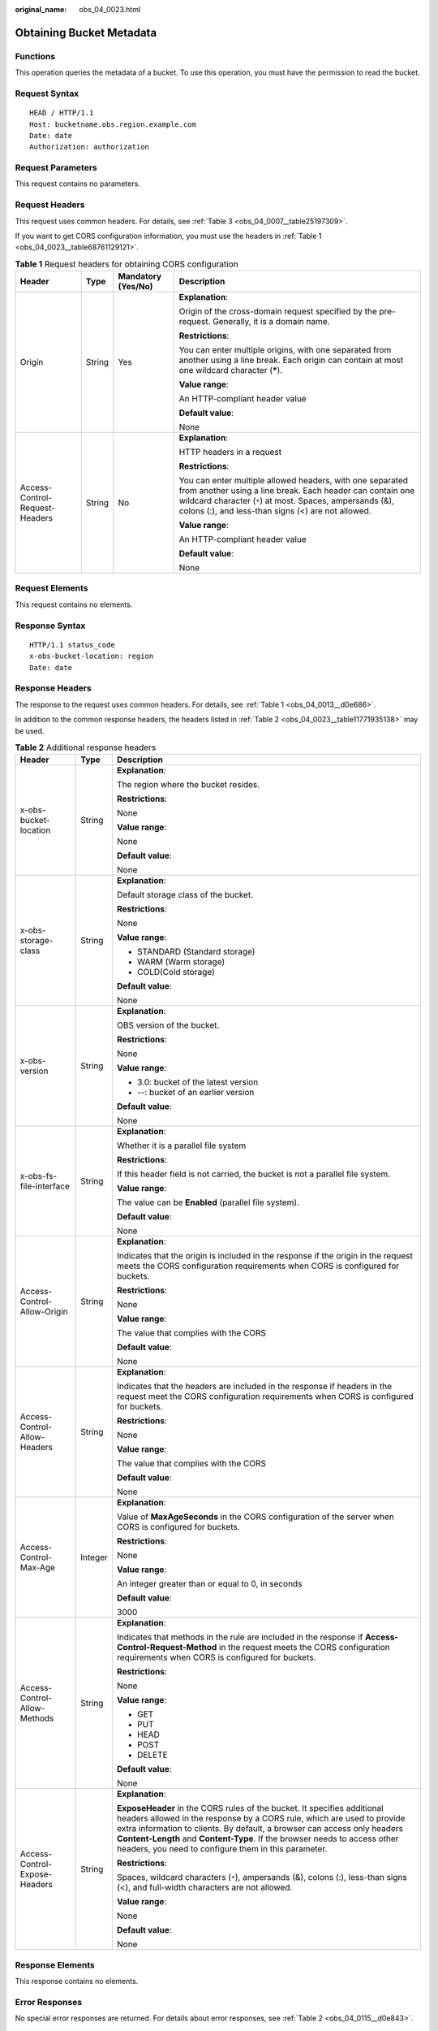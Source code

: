 :original_name: obs_04_0023.html

.. _obs_04_0023:

Obtaining Bucket Metadata
=========================

Functions
---------

This operation queries the metadata of a bucket. To use this operation, you must have the permission to read the bucket.

Request Syntax
--------------

::

   HEAD / HTTP/1.1
   Host: bucketname.obs.region.example.com
   Date: date
   Authorization: authorization

Request Parameters
------------------

This request contains no parameters.

Request Headers
---------------

This request uses common headers. For details, see :ref:`Table 3 <obs_04_0007__table25197309>`.

If you want to get CORS configuration information, you must use the headers in :ref:`Table 1 <obs_04_0023__table68761129121>`.

.. _obs_04_0023__table68761129121:

.. table:: **Table 1** Request headers for obtaining CORS configuration

   +--------------------------------+-----------------+--------------------+------------------------------------------------------------------------------------------------------------------------------------------------------------------------------------------------------------------------------------------+
   | Header                         | Type            | Mandatory (Yes/No) | Description                                                                                                                                                                                                                              |
   +================================+=================+====================+==========================================================================================================================================================================================================================================+
   | Origin                         | String          | Yes                | **Explanation**:                                                                                                                                                                                                                         |
   |                                |                 |                    |                                                                                                                                                                                                                                          |
   |                                |                 |                    | Origin of the cross-domain request specified by the pre-request. Generally, it is a domain name.                                                                                                                                         |
   |                                |                 |                    |                                                                                                                                                                                                                                          |
   |                                |                 |                    | **Restrictions**:                                                                                                                                                                                                                        |
   |                                |                 |                    |                                                                                                                                                                                                                                          |
   |                                |                 |                    | You can enter multiple origins, with one separated from another using a line break. Each origin can contain at most one wildcard character (**\***).                                                                                     |
   |                                |                 |                    |                                                                                                                                                                                                                                          |
   |                                |                 |                    | **Value range**:                                                                                                                                                                                                                         |
   |                                |                 |                    |                                                                                                                                                                                                                                          |
   |                                |                 |                    | An HTTP-compliant header value                                                                                                                                                                                                           |
   |                                |                 |                    |                                                                                                                                                                                                                                          |
   |                                |                 |                    | **Default value**:                                                                                                                                                                                                                       |
   |                                |                 |                    |                                                                                                                                                                                                                                          |
   |                                |                 |                    | None                                                                                                                                                                                                                                     |
   +--------------------------------+-----------------+--------------------+------------------------------------------------------------------------------------------------------------------------------------------------------------------------------------------------------------------------------------------+
   | Access-Control-Request-Headers | String          | No                 | **Explanation**:                                                                                                                                                                                                                         |
   |                                |                 |                    |                                                                                                                                                                                                                                          |
   |                                |                 |                    | HTTP headers in a request                                                                                                                                                                                                                |
   |                                |                 |                    |                                                                                                                                                                                                                                          |
   |                                |                 |                    | **Restrictions**:                                                                                                                                                                                                                        |
   |                                |                 |                    |                                                                                                                                                                                                                                          |
   |                                |                 |                    | You can enter multiple allowed headers, with one separated from another using a line break. Each header can contain one wildcard character (``*``) at most. Spaces, ampersands (&), colons (:), and less-than signs (<) are not allowed. |
   |                                |                 |                    |                                                                                                                                                                                                                                          |
   |                                |                 |                    | **Value range**:                                                                                                                                                                                                                         |
   |                                |                 |                    |                                                                                                                                                                                                                                          |
   |                                |                 |                    | An HTTP-compliant header value                                                                                                                                                                                                           |
   |                                |                 |                    |                                                                                                                                                                                                                                          |
   |                                |                 |                    | **Default value**:                                                                                                                                                                                                                       |
   |                                |                 |                    |                                                                                                                                                                                                                                          |
   |                                |                 |                    | None                                                                                                                                                                                                                                     |
   +--------------------------------+-----------------+--------------------+------------------------------------------------------------------------------------------------------------------------------------------------------------------------------------------------------------------------------------------+

Request Elements
----------------

This request contains no elements.

Response Syntax
---------------

::

   HTTP/1.1 status_code
   x-obs-bucket-location: region
   Date: date

Response Headers
----------------

The response to the request uses common headers. For details, see :ref:`Table 1 <obs_04_0013__d0e686>`.

In addition to the common response headers, the headers listed in :ref:`Table 2 <obs_04_0023__table11771935138>` may be used.

.. _obs_04_0023__table11771935138:

.. table:: **Table 2** Additional response headers

   +-------------------------------+-----------------------+----------------------------------------------------------------------------------------------------------------------------------------------------------------------------------------------------------------------------------------------------------------------------------------------------------------------------------------------------------------------+
   | Header                        | Type                  | Description                                                                                                                                                                                                                                                                                                                                                          |
   +===============================+=======================+======================================================================================================================================================================================================================================================================================================================================================================+
   | x-obs-bucket-location         | String                | **Explanation**:                                                                                                                                                                                                                                                                                                                                                     |
   |                               |                       |                                                                                                                                                                                                                                                                                                                                                                      |
   |                               |                       | The region where the bucket resides.                                                                                                                                                                                                                                                                                                                                 |
   |                               |                       |                                                                                                                                                                                                                                                                                                                                                                      |
   |                               |                       | **Restrictions**:                                                                                                                                                                                                                                                                                                                                                    |
   |                               |                       |                                                                                                                                                                                                                                                                                                                                                                      |
   |                               |                       | None                                                                                                                                                                                                                                                                                                                                                                 |
   |                               |                       |                                                                                                                                                                                                                                                                                                                                                                      |
   |                               |                       | **Value range**:                                                                                                                                                                                                                                                                                                                                                     |
   |                               |                       |                                                                                                                                                                                                                                                                                                                                                                      |
   |                               |                       | None                                                                                                                                                                                                                                                                                                                                                                 |
   |                               |                       |                                                                                                                                                                                                                                                                                                                                                                      |
   |                               |                       | **Default value**:                                                                                                                                                                                                                                                                                                                                                   |
   |                               |                       |                                                                                                                                                                                                                                                                                                                                                                      |
   |                               |                       | None                                                                                                                                                                                                                                                                                                                                                                 |
   +-------------------------------+-----------------------+----------------------------------------------------------------------------------------------------------------------------------------------------------------------------------------------------------------------------------------------------------------------------------------------------------------------------------------------------------------------+
   | x-obs-storage-class           | String                | **Explanation**:                                                                                                                                                                                                                                                                                                                                                     |
   |                               |                       |                                                                                                                                                                                                                                                                                                                                                                      |
   |                               |                       | Default storage class of the bucket.                                                                                                                                                                                                                                                                                                                                 |
   |                               |                       |                                                                                                                                                                                                                                                                                                                                                                      |
   |                               |                       | **Restrictions**:                                                                                                                                                                                                                                                                                                                                                    |
   |                               |                       |                                                                                                                                                                                                                                                                                                                                                                      |
   |                               |                       | None                                                                                                                                                                                                                                                                                                                                                                 |
   |                               |                       |                                                                                                                                                                                                                                                                                                                                                                      |
   |                               |                       | **Value range**:                                                                                                                                                                                                                                                                                                                                                     |
   |                               |                       |                                                                                                                                                                                                                                                                                                                                                                      |
   |                               |                       | -  STANDARD (Standard storage)                                                                                                                                                                                                                                                                                                                                       |
   |                               |                       | -  WARM (Warm storage)                                                                                                                                                                                                                                                                                                                                               |
   |                               |                       | -  COLD(Cold storage)                                                                                                                                                                                                                                                                                                                                                |
   |                               |                       |                                                                                                                                                                                                                                                                                                                                                                      |
   |                               |                       | **Default value**:                                                                                                                                                                                                                                                                                                                                                   |
   |                               |                       |                                                                                                                                                                                                                                                                                                                                                                      |
   |                               |                       | None                                                                                                                                                                                                                                                                                                                                                                 |
   +-------------------------------+-----------------------+----------------------------------------------------------------------------------------------------------------------------------------------------------------------------------------------------------------------------------------------------------------------------------------------------------------------------------------------------------------------+
   | x-obs-version                 | String                | **Explanation**:                                                                                                                                                                                                                                                                                                                                                     |
   |                               |                       |                                                                                                                                                                                                                                                                                                                                                                      |
   |                               |                       | OBS version of the bucket.                                                                                                                                                                                                                                                                                                                                           |
   |                               |                       |                                                                                                                                                                                                                                                                                                                                                                      |
   |                               |                       | **Restrictions**:                                                                                                                                                                                                                                                                                                                                                    |
   |                               |                       |                                                                                                                                                                                                                                                                                                                                                                      |
   |                               |                       | None                                                                                                                                                                                                                                                                                                                                                                 |
   |                               |                       |                                                                                                                                                                                                                                                                                                                                                                      |
   |                               |                       | **Value range**:                                                                                                                                                                                                                                                                                                                                                     |
   |                               |                       |                                                                                                                                                                                                                                                                                                                                                                      |
   |                               |                       | -  3.0: bucket of the latest version                                                                                                                                                                                                                                                                                                                                 |
   |                               |                       | -  --: bucket of an earlier version                                                                                                                                                                                                                                                                                                                                  |
   |                               |                       |                                                                                                                                                                                                                                                                                                                                                                      |
   |                               |                       | **Default value**:                                                                                                                                                                                                                                                                                                                                                   |
   |                               |                       |                                                                                                                                                                                                                                                                                                                                                                      |
   |                               |                       | None                                                                                                                                                                                                                                                                                                                                                                 |
   +-------------------------------+-----------------------+----------------------------------------------------------------------------------------------------------------------------------------------------------------------------------------------------------------------------------------------------------------------------------------------------------------------------------------------------------------------+
   | x-obs-fs-file-interface       | String                | **Explanation**:                                                                                                                                                                                                                                                                                                                                                     |
   |                               |                       |                                                                                                                                                                                                                                                                                                                                                                      |
   |                               |                       | Whether it is a parallel file system                                                                                                                                                                                                                                                                                                                                 |
   |                               |                       |                                                                                                                                                                                                                                                                                                                                                                      |
   |                               |                       | **Restrictions**:                                                                                                                                                                                                                                                                                                                                                    |
   |                               |                       |                                                                                                                                                                                                                                                                                                                                                                      |
   |                               |                       | If this header field is not carried, the bucket is not a parallel file system.                                                                                                                                                                                                                                                                                       |
   |                               |                       |                                                                                                                                                                                                                                                                                                                                                                      |
   |                               |                       | **Value range**:                                                                                                                                                                                                                                                                                                                                                     |
   |                               |                       |                                                                                                                                                                                                                                                                                                                                                                      |
   |                               |                       | The value can be **Enabled** (parallel file system).                                                                                                                                                                                                                                                                                                                 |
   |                               |                       |                                                                                                                                                                                                                                                                                                                                                                      |
   |                               |                       | **Default value**:                                                                                                                                                                                                                                                                                                                                                   |
   |                               |                       |                                                                                                                                                                                                                                                                                                                                                                      |
   |                               |                       | None                                                                                                                                                                                                                                                                                                                                                                 |
   +-------------------------------+-----------------------+----------------------------------------------------------------------------------------------------------------------------------------------------------------------------------------------------------------------------------------------------------------------------------------------------------------------------------------------------------------------+
   | Access-Control-Allow-Origin   | String                | **Explanation**:                                                                                                                                                                                                                                                                                                                                                     |
   |                               |                       |                                                                                                                                                                                                                                                                                                                                                                      |
   |                               |                       | Indicates that the origin is included in the response if the origin in the request meets the CORS configuration requirements when CORS is configured for buckets.                                                                                                                                                                                                    |
   |                               |                       |                                                                                                                                                                                                                                                                                                                                                                      |
   |                               |                       | **Restrictions**:                                                                                                                                                                                                                                                                                                                                                    |
   |                               |                       |                                                                                                                                                                                                                                                                                                                                                                      |
   |                               |                       | None                                                                                                                                                                                                                                                                                                                                                                 |
   |                               |                       |                                                                                                                                                                                                                                                                                                                                                                      |
   |                               |                       | **Value range**:                                                                                                                                                                                                                                                                                                                                                     |
   |                               |                       |                                                                                                                                                                                                                                                                                                                                                                      |
   |                               |                       | The value that complies with the CORS                                                                                                                                                                                                                                                                                                                                |
   |                               |                       |                                                                                                                                                                                                                                                                                                                                                                      |
   |                               |                       | **Default value**:                                                                                                                                                                                                                                                                                                                                                   |
   |                               |                       |                                                                                                                                                                                                                                                                                                                                                                      |
   |                               |                       | None                                                                                                                                                                                                                                                                                                                                                                 |
   +-------------------------------+-----------------------+----------------------------------------------------------------------------------------------------------------------------------------------------------------------------------------------------------------------------------------------------------------------------------------------------------------------------------------------------------------------+
   | Access-Control-Allow-Headers  | String                | **Explanation**:                                                                                                                                                                                                                                                                                                                                                     |
   |                               |                       |                                                                                                                                                                                                                                                                                                                                                                      |
   |                               |                       | Indicates that the headers are included in the response if headers in the request meet the CORS configuration requirements when CORS is configured for buckets.                                                                                                                                                                                                      |
   |                               |                       |                                                                                                                                                                                                                                                                                                                                                                      |
   |                               |                       | **Restrictions**:                                                                                                                                                                                                                                                                                                                                                    |
   |                               |                       |                                                                                                                                                                                                                                                                                                                                                                      |
   |                               |                       | None                                                                                                                                                                                                                                                                                                                                                                 |
   |                               |                       |                                                                                                                                                                                                                                                                                                                                                                      |
   |                               |                       | **Value range**:                                                                                                                                                                                                                                                                                                                                                     |
   |                               |                       |                                                                                                                                                                                                                                                                                                                                                                      |
   |                               |                       | The value that complies with the CORS                                                                                                                                                                                                                                                                                                                                |
   |                               |                       |                                                                                                                                                                                                                                                                                                                                                                      |
   |                               |                       | **Default value**:                                                                                                                                                                                                                                                                                                                                                   |
   |                               |                       |                                                                                                                                                                                                                                                                                                                                                                      |
   |                               |                       | None                                                                                                                                                                                                                                                                                                                                                                 |
   +-------------------------------+-----------------------+----------------------------------------------------------------------------------------------------------------------------------------------------------------------------------------------------------------------------------------------------------------------------------------------------------------------------------------------------------------------+
   | Access-Control-Max-Age        | Integer               | **Explanation**:                                                                                                                                                                                                                                                                                                                                                     |
   |                               |                       |                                                                                                                                                                                                                                                                                                                                                                      |
   |                               |                       | Value of **MaxAgeSeconds** in the CORS configuration of the server when CORS is configured for buckets.                                                                                                                                                                                                                                                              |
   |                               |                       |                                                                                                                                                                                                                                                                                                                                                                      |
   |                               |                       | **Restrictions**:                                                                                                                                                                                                                                                                                                                                                    |
   |                               |                       |                                                                                                                                                                                                                                                                                                                                                                      |
   |                               |                       | None                                                                                                                                                                                                                                                                                                                                                                 |
   |                               |                       |                                                                                                                                                                                                                                                                                                                                                                      |
   |                               |                       | **Value range**:                                                                                                                                                                                                                                                                                                                                                     |
   |                               |                       |                                                                                                                                                                                                                                                                                                                                                                      |
   |                               |                       | An integer greater than or equal to 0, in seconds                                                                                                                                                                                                                                                                                                                    |
   |                               |                       |                                                                                                                                                                                                                                                                                                                                                                      |
   |                               |                       | **Default value**:                                                                                                                                                                                                                                                                                                                                                   |
   |                               |                       |                                                                                                                                                                                                                                                                                                                                                                      |
   |                               |                       | 3000                                                                                                                                                                                                                                                                                                                                                                 |
   +-------------------------------+-----------------------+----------------------------------------------------------------------------------------------------------------------------------------------------------------------------------------------------------------------------------------------------------------------------------------------------------------------------------------------------------------------+
   | Access-Control-Allow-Methods  | String                | **Explanation**:                                                                                                                                                                                                                                                                                                                                                     |
   |                               |                       |                                                                                                                                                                                                                                                                                                                                                                      |
   |                               |                       | Indicates that methods in the rule are included in the response if **Access-Control-Request-Method** in the request meets the CORS configuration requirements when CORS is configured for buckets.                                                                                                                                                                   |
   |                               |                       |                                                                                                                                                                                                                                                                                                                                                                      |
   |                               |                       | **Restrictions**:                                                                                                                                                                                                                                                                                                                                                    |
   |                               |                       |                                                                                                                                                                                                                                                                                                                                                                      |
   |                               |                       | None                                                                                                                                                                                                                                                                                                                                                                 |
   |                               |                       |                                                                                                                                                                                                                                                                                                                                                                      |
   |                               |                       | **Value range**:                                                                                                                                                                                                                                                                                                                                                     |
   |                               |                       |                                                                                                                                                                                                                                                                                                                                                                      |
   |                               |                       | -  GET                                                                                                                                                                                                                                                                                                                                                               |
   |                               |                       | -  PUT                                                                                                                                                                                                                                                                                                                                                               |
   |                               |                       | -  HEAD                                                                                                                                                                                                                                                                                                                                                              |
   |                               |                       | -  POST                                                                                                                                                                                                                                                                                                                                                              |
   |                               |                       | -  DELETE                                                                                                                                                                                                                                                                                                                                                            |
   |                               |                       |                                                                                                                                                                                                                                                                                                                                                                      |
   |                               |                       | **Default value**:                                                                                                                                                                                                                                                                                                                                                   |
   |                               |                       |                                                                                                                                                                                                                                                                                                                                                                      |
   |                               |                       | None                                                                                                                                                                                                                                                                                                                                                                 |
   +-------------------------------+-----------------------+----------------------------------------------------------------------------------------------------------------------------------------------------------------------------------------------------------------------------------------------------------------------------------------------------------------------------------------------------------------------+
   | Access-Control-Expose-Headers | String                | **Explanation**:                                                                                                                                                                                                                                                                                                                                                     |
   |                               |                       |                                                                                                                                                                                                                                                                                                                                                                      |
   |                               |                       | **ExposeHeader** in the CORS rules of the bucket. It specifies additional headers allowed in the response by a CORS rule, which are used to provide extra information to clients. By default, a browser can access only headers **Content-Length** and **Content-Type**. If the browser needs to access other headers, you need to configure them in this parameter. |
   |                               |                       |                                                                                                                                                                                                                                                                                                                                                                      |
   |                               |                       | **Restrictions**:                                                                                                                                                                                                                                                                                                                                                    |
   |                               |                       |                                                                                                                                                                                                                                                                                                                                                                      |
   |                               |                       | Spaces, wildcard characters (``*``), ampersands (&), colons (:), less-than signs (<), and full-width characters are not allowed.                                                                                                                                                                                                                                     |
   |                               |                       |                                                                                                                                                                                                                                                                                                                                                                      |
   |                               |                       | **Value range**:                                                                                                                                                                                                                                                                                                                                                     |
   |                               |                       |                                                                                                                                                                                                                                                                                                                                                                      |
   |                               |                       | None                                                                                                                                                                                                                                                                                                                                                                 |
   |                               |                       |                                                                                                                                                                                                                                                                                                                                                                      |
   |                               |                       | **Default value**:                                                                                                                                                                                                                                                                                                                                                   |
   |                               |                       |                                                                                                                                                                                                                                                                                                                                                                      |
   |                               |                       | None                                                                                                                                                                                                                                                                                                                                                                 |
   +-------------------------------+-----------------------+----------------------------------------------------------------------------------------------------------------------------------------------------------------------------------------------------------------------------------------------------------------------------------------------------------------------------------------------------------------------+

Response Elements
-----------------

This response contains no elements.

Error Responses
---------------

No special error responses are returned. For details about error responses, see :ref:`Table 2 <obs_04_0115__d0e843>`.

Sample Request: Getting CORS Configuration (with No Headers Specified)
----------------------------------------------------------------------

::

   HEAD / HTTP/1.1
   User-Agent: curl/7.29.0
   Host: examplebucket.obs.region.example.com
   Accept: */*
   Date: WED, 01 Jul 2015 02:30:25 GMT
   Authorization: OBS H4IPJX0TQTHTHEBQQCEC:niCQCuGIZpETKIyx1datxHZyYlk=

Sample Response: Getting CORS Configuration (with No Headers Specified)
-----------------------------------------------------------------------

::

   HTTP/1.1 200 OK
   Server: OBS
   x-obs-request-id: BF260000016439C734E0788404623FA8
   Content-Type: application/xml
   x-obs-storage-class: STANDARD
   x-obs-id-2: 32AAAQAAEAABAAAQAAEAABAAAQAAEAABCSxwLpq9Hzf3OnaXr+pI/OPLKdrtiQAF
   Date: WED, 01 Jul 2015 02:30:25 GMT
   x-obs-bucket-location: region
   x-obs-version: 3.0
   Content-Length: 0

Sample Request: Getting Bucket Metadata and CORS Configuration
--------------------------------------------------------------

::

   HEAD / HTTP/1.1
   User-Agent: curl/7.29.0
   Host: examplebucket.obs.region.example.com
   Accept: */*
   Date: WED, 01 Jul 2015 02:30:25 GMT
   Authorization: OBS H4IPJX0TQTHTHEBQQCEC:niCQCuGIZpETKIyx1datxHZyYlk=
   Origin:www.example.com
   Access-Control-Request-Headers:AllowedHeader_1

Sample Response: Getting Bucket Metadata and CORS Configuration
---------------------------------------------------------------

::

   HTTP/1.1 200 OK
   Server: OBS
   x-obs-request-id: BF260000016439C734E0788404623FA8
   Content-Type: application/xml
   x-obs-storage-class: STANDARD
   x-obs-id-2: 32AAAQAAEAABAAAQAAEAABAAAQAAEAABCSxwLpq9Hzf3OnaXr+pI/OPLKdrtiQAF
   Date: WED, 01 Jul 2015 02:30:25 GMT
   x-obs-bucket-location: region
   Access-Control-Allow-Origin: www.example.com
   Access-Control-Allow-Methods: POST,GET,HEAD,PUT
   Access-Control-Allow-Headers: AllowedHeader_1
   Access-Control-Max-Age: 100
   Access-Control-Expose-Headers: ExposeHeader_1
   x-obs-version: 3.0
   Content-Length: 0
